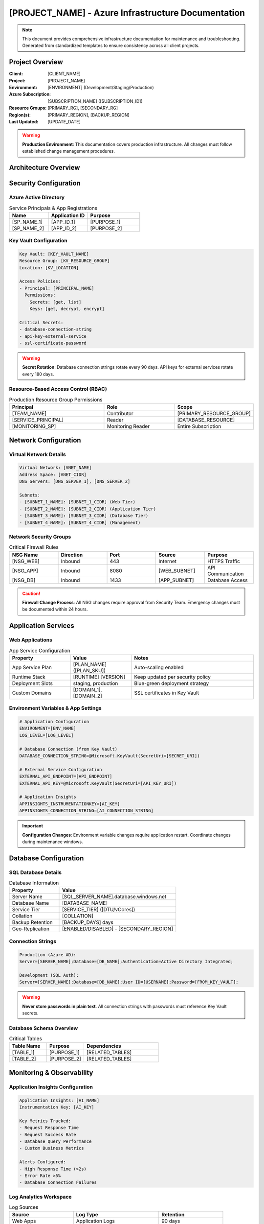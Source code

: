 [PROJECT_NAME] - Azure Infrastructure Documentation
=================================================

.. note::
   This document provides comprehensive infrastructure documentation for maintenance and troubleshooting.
   Generated from standardized templates to ensure consistency across all client projects.

Project Overview
---------------

:Client: [CLIENT_NAME]
:Project: [PROJECT_NAME]
:Environment: [ENVIRONMENT] (Development/Staging/Production)
:Azure Subscription: [SUBSCRIPTION_NAME] ([SUBSCRIPTION_ID])
:Resource Groups: [PRIMARY_RG], [SECONDARY_RG]
:Region(s): [PRIMARY_REGION], [BACKUP_REGION]
:Last Updated: [UPDATE_DATE]

.. warning::
   **Production Environment**: This documentation covers production infrastructure.
   All changes must follow established change management procedures.

Architecture Overview
--------------------

.. graphviz::

   digraph infrastructure {
       rankdir=TB;
       node [shape=rectangle, style=filled];
       
       // User Layer
       users [label="End Users", fillcolor=lightblue];
       
       // Network Layer  
       appgw [label="Application Gateway\n[APP_GW_NAME]", fillcolor=lightgreen];
       vnet [label="Virtual Network\n[VNET_NAME]\n[VNET_ADDRESS_SPACE]", fillcolor=lightgreen];
       
       // Application Layer
       webapp [label="Web App\n[WEBAPP_NAME]", fillcolor=orange];
       api [label="API App\n[API_NAME]", fillcolor=orange];
       
       // Data Layer
       sqldb [label="SQL Database\n[DATABASE_NAME]", fillcolor=yellow];
       storage [label="Storage Account\n[STORAGE_NAME]", fillcolor=yellow];
       
       // Monitoring
       appinsights [label="Application Insights\n[AI_NAME]", fillcolor=pink];
       
       users -> appgw;
       appgw -> webapp;
       webapp -> api;
       api -> sqldb;
       api -> storage;
       webapp -> appinsights;
       api -> appinsights;
   }

Security Configuration
---------------------

Azure Active Directory
~~~~~~~~~~~~~~~~~~~~~~

.. list-table:: Service Principals & App Registrations
   :header-rows: 1
   :widths: 30 30 40

   * - Name
     - Application ID
     - Purpose
   * - [SP_NAME_1]
     - [APP_ID_1]
     - [PURPOSE_1]
   * - [SP_NAME_2]
     - [APP_ID_2]
     - [PURPOSE_2]

Key Vault Configuration
~~~~~~~~~~~~~~~~~~~~~~

.. code-block:: yaml

   Key Vault: [KEY_VAULT_NAME]
   Resource Group: [KV_RESOURCE_GROUP]
   Location: [KV_LOCATION]
   
   Access Policies:
   - Principal: [PRINCIPAL_NAME]
     Permissions: 
       Secrets: [get, list]
       Keys: [get, decrypt, encrypt]
   
   Critical Secrets:
   - database-connection-string
   - api-key-external-service
   - ssl-certificate-password

.. warning::
   **Secret Rotation**: Database connection strings rotate every 90 days.
   API keys for external services rotate every 180 days.

Resource-Based Access Control (RBAC)
~~~~~~~~~~~~~~~~~~~~~~~~~~~~~~~~~~~

.. list-table:: Production Resource Group Permissions
   :header-rows: 1
   :widths: 40 30 30

   * - Principal
     - Role
     - Scope
   * - [TEAM_NAME]
     - Contributor
     - [PRIMARY_RESOURCE_GROUP]
   * - [SERVICE_PRINCIPAL]
     - Reader
     - [DATABASE_RESOURCE]
   * - [MONITORING_SP]
     - Monitoring Reader
     - Entire Subscription

Network Configuration
--------------------

Virtual Network Details
~~~~~~~~~~~~~~~~~~~~~~

.. code-block:: text

   Virtual Network: [VNET_NAME]
   Address Space: [VNET_CIDR]
   DNS Servers: [DNS_SERVER_1], [DNS_SERVER_2]
   
   Subnets:
   - [SUBNET_1_NAME]: [SUBNET_1_CIDR] (Web Tier)
   - [SUBNET_2_NAME]: [SUBNET_2_CIDR] (Application Tier)  
   - [SUBNET_3_NAME]: [SUBNET_3_CIDR] (Database Tier)
   - [SUBNET_4_NAME]: [SUBNET_4_CIDR] (Management)

Network Security Groups
~~~~~~~~~~~~~~~~~~~~~~

.. list-table:: Critical Firewall Rules
   :header-rows: 1
   :widths: 20 20 20 20 20

   * - NSG Name
     - Direction
     - Port
     - Source
     - Purpose
   * - [NSG_WEB]
     - Inbound
     - 443
     - Internet
     - HTTPS Traffic
   * - [NSG_APP]
     - Inbound
     - 8080
     - [WEB_SUBNET]
     - API Communication
   * - [NSG_DB]
     - Inbound
     - 1433
     - [APP_SUBNET]
     - Database Access

.. caution::
   **Firewall Change Process**: All NSG changes require approval from Security Team.
   Emergency changes must be documented within 24 hours.

Application Services
-------------------

Web Applications
~~~~~~~~~~~~~~~

.. list-table:: App Service Configuration
   :header-rows: 1
   :widths: 25 25 50

   * - Property
     - Value
     - Notes
   * - App Service Plan
     - [PLAN_NAME] ([PLAN_SKU])
     - Auto-scaling enabled
   * - Runtime Stack
     - [RUNTIME] [VERSION]
     - Keep updated per security policy
   * - Deployment Slots
     - staging, production
     - Blue-green deployment strategy
   * - Custom Domains
     - [DOMAIN_1], [DOMAIN_2]
     - SSL certificates in Key Vault

Environment Variables & App Settings
~~~~~~~~~~~~~~~~~~~~~~~~~~~~~~~~~~

.. code-block:: bash

   # Application Configuration
   ENVIRONMENT=[ENV_NAME]
   LOG_LEVEL=[LOG_LEVEL]
   
   # Database Connection (from Key Vault)
   DATABASE_CONNECTION_STRING=@Microsoft.KeyVault(SecretUri=[SECRET_URI])
   
   # External Service Configuration
   EXTERNAL_API_ENDPOINT=[API_ENDPOINT]
   EXTERNAL_API_KEY=@Microsoft.KeyVault(SecretUri=[API_KEY_URI])
   
   # Application Insights
   APPINSIGHTS_INSTRUMENTATIONKEY=[AI_KEY]
   APPINSIGHTS_CONNECTION_STRING=[AI_CONNECTION_STRING]

.. important::
   **Configuration Changes**: Environment variable changes require application restart.
   Coordinate changes during maintenance windows.

Database Configuration
---------------------

SQL Database Details
~~~~~~~~~~~~~~~~~~~

.. list-table:: Database Information
   :header-rows: 1
   :widths: 30 70

   * - Property
     - Value
   * - Server Name
     - [SQL_SERVER_NAME].database.windows.net
   * - Database Name
     - [DATABASE_NAME]
   * - Service Tier
     - [SERVICE_TIER] ([DTU/vCores])
   * - Collation
     - [COLLATION]
   * - Backup Retention
     - [BACKUP_DAYS] days
   * - Geo-Replication
     - [ENABLED/DISABLED] - [SECONDARY_REGION]

Connection Strings
~~~~~~~~~~~~~~~~~

.. code-block:: text

   Production (Azure AD):
   Server=[SERVER_NAME];Database=[DB_NAME];Authentication=Active Directory Integrated;

   Development (SQL Auth):
   Server=[SERVER_NAME];Database=[DB_NAME];User ID=[USERNAME];Password=[FROM_KEY_VAULT];

.. warning::
   **Never store passwords in plain text**. All connection strings with passwords
   must reference Key Vault secrets.

Database Schema Overview
~~~~~~~~~~~~~~~~~~~~~~~

.. list-table:: Critical Tables
   :header-rows: 1
   :widths: 25 25 50

   * - Table Name
     - Purpose
     - Dependencies
   * - [TABLE_1]
     - [PURPOSE_1]
     - [RELATED_TABLES]
   * - [TABLE_2] 
     - [PURPOSE_2]
     - [RELATED_TABLES]

Monitoring & Observability
-------------------------

Application Insights Configuration
~~~~~~~~~~~~~~~~~~~~~~~~~~~~~~~~~

.. code-block:: yaml

   Application Insights: [AI_NAME]
   Instrumentation Key: [AI_KEY]
   
   Key Metrics Tracked:
   - Request Response Time
   - Request Success Rate  
   - Database Query Performance
   - Custom Business Metrics
   
   Alerts Configured:
   - High Response Time (>2s)
   - Error Rate >5%
   - Database Connection Failures

Log Analytics Workspace
~~~~~~~~~~~~~~~~~~~~~~

.. list-table:: Log Sources
   :header-rows: 1
   :widths: 30 40 30

   * - Source
     - Log Type
     - Retention
   * - Web Apps
     - Application Logs
     - 90 days
   * - SQL Database
     - Query Performance
     - 30 days
   * - Network Security Groups
     - Flow Logs
     - 30 days

.. note::
   **Log Search**: Use Kusto Query Language (KQL) in Log Analytics.
   Common queries are saved in the [SHARED_QUERIES] folder.

Troubleshooting Guides
---------------------

Common Issues & Solutions
~~~~~~~~~~~~~~~~~~~~~~~~

Database Connection Timeouts
^^^^^^^^^^^^^^^^^^^^^^^^^^^^

**Symptoms**: Applications report database connection failures or timeouts.

**Investigation Steps**:

1. Check Application Insights for database dependency failures
2. Verify SQL Database DTU/CPU usage in Azure portal
3. Check if connection pooling is configured correctly
4. Verify network connectivity from app to database

.. code-block:: bash

   # Check database performance
   az sql db show-usage --name [DATABASE_NAME] --resource-group [RG_NAME] --server [SERVER_NAME]

**Resolution**: Scale up database tier if resource constrained, or optimize queries.

High Application Response Times  
^^^^^^^^^^^^^^^^^^^^^^^^^^^^^^

**Symptoms**: Users report slow application performance.

**Investigation Steps**:

1. Check Application Insights performance blade
2. Review database query performance 
3. Check App Service Plan CPU/Memory usage
4. Verify CDN and caching configuration

.. code-block:: bash

   # Check app service metrics
   az webapp log deployment list --name [WEBAPP_NAME] --resource-group [RG_NAME]

SSL Certificate Renewal
^^^^^^^^^^^^^^^^^^^^^^

**Symptoms**: Certificate expiration warnings or HTTPS errors.

**Investigation Steps**:

1. Check certificate expiration date in Key Vault
2. Verify certificate binding in App Service
3. Update DNS records if using custom domains

Emergency Contacts & Escalation
------------------------------

.. list-table:: Contact Information
   :header-rows: 1
   :widths: 25 35 20 20

   * - Role
     - Name
     - Email
     - Phone
   * - Primary Engineer
     - [NAME]
     - [EMAIL]
     - [PHONE]
   * - Database Administrator
     - [NAME]
     - [EMAIL]
     - [PHONE]
   * - Security Contact
     - [NAME]
     - [EMAIL]
     - [PHONE]
   * - Business Owner
     - [NAME]
     - [EMAIL]
     - [PHONE]

**Escalation Path**:

1. **Severity 1** (Production Down): Immediate call to Primary Engineer + Business Owner
2. **Severity 2** (Degraded Performance): Email Primary Engineer, phone if no response in 30 min
3. **Severity 3** (Minor Issues): Email Primary Engineer during business hours

Change Management
----------------

.. warning::
   **All production changes must follow the established change management process.**

**Change Categories**:

* **Emergency**: Production outage, security vulnerability
* **Standard**: Pre-approved changes with documented procedures  
* **Normal**: All other changes requiring CAB approval

**Maintenance Windows**:

* **Weekly**: Sundays 2:00-6:00 AM [TIMEZONE] for standard changes
* **Monthly**: First Saturday 1:00-5:00 AM [TIMEZONE] for major updates

Links & References
-----------------

* **Azure Portal**: https://portal.azure.com
* **Application Insights**: [DIRECT_LINK_TO_AI]
* **Log Analytics**: [DIRECT_LINK_TO_LA]  
* **Key Vault**: [DIRECT_LINK_TO_KV]
* **Resource Group**: [DIRECT_LINK_TO_RG]
* **Change Management System**: [LINK_TO_CHANGE_SYSTEM]
* **Runbook Repository**: [LINK_TO_RUNBOOKS]

---

.. footer::

   *Document generated using Infrastructure Documentation Standards*
   
   :Template: azure-infrastructure.rst v1.0
   :Generated: [GENERATION_DATE]  
   :Next Review: [NEXT_REVIEW_DATE]
   :Contact: Infrastructure Documentation Team